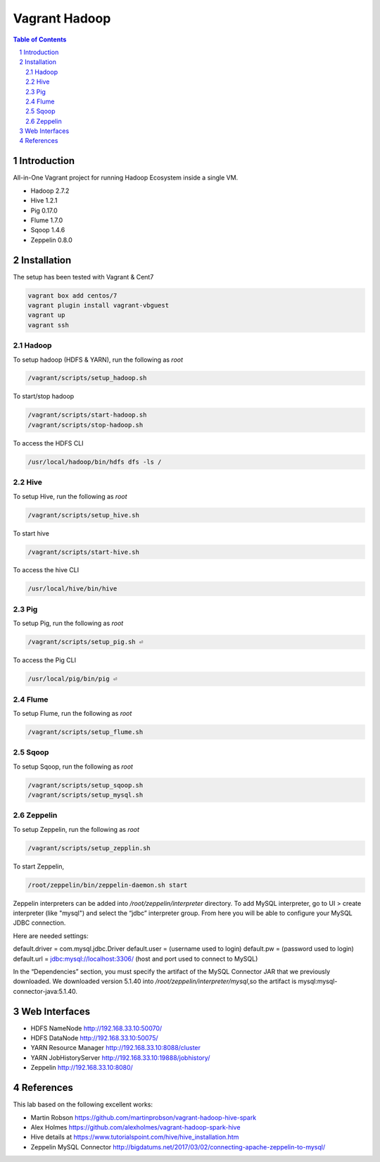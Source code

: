 ==============
Vagrant Hadoop
==============
.. contents:: Table of Contents
.. section-numbering::

Introduction
============
All-in-One Vagrant project for running Hadoop Ecosystem inside a single VM. 

* Hadoop 2.7.2
* Hive 1.2.1
* Pig 0.17.0
* Flume 1.7.0
* Sqoop 1.4.6 
* Zeppelin 0.8.0

Installation
============

The setup has been tested with Vagrant & Cent7

.. code-block::

  vagrant box add centos/7
  vagrant plugin install vagrant-vbguest
  vagrant up
  vagrant ssh

Hadoop
------
To setup hadoop (HDFS & YARN), run the following as `root`

.. code-block::
 
  /vagrant/scripts/setup_hadoop.sh

To start/stop hadoop

.. code-block::

  /vagrant/scripts/start-hadoop.sh
  /vagrant/scripts/stop-hadoop.sh

To access the HDFS CLI

.. code-block::

  /usr/local/hadoop/bin/hdfs dfs -ls /

Hive
----
To setup Hive, run the following as `root`

.. code-block::
 
  /vagrant/scripts/setup_hive.sh

To start hive

.. code-block::

  /vagrant/scripts/start-hive.sh

To access the hive CLI

.. code-block::

  /usr/local/hive/bin/hive

Pig
---
To setup Pig, run the following as `root`

.. code-block::

  /vagrant/scripts/setup_pig.sh ⏎

To access the Pig CLI

.. code-block::

  /usr/local/pig/bin/pig ⏎

Flume
-----
To setup Flume, run the following as `root`

.. code-block::

    /vagrant/scripts/setup_flume.sh

Sqoop
-----
To setup Sqoop, run the following as `root`

.. code-block::

    /vagrant/scripts/setup_sqoop.sh   
    /vagrant/scripts/setup_mysql.sh    

Zeppelin
--------
To setup Zeppelin, run the following as `root`

.. code-block::

  /vagrant/scripts/setup_zepplin.sh

To start Zeppelin,

.. code-block::

  /root/zeppelin/bin/zeppelin-daemon.sh start

Zeppelin interpreters can be added into `/root/zeppelin/interpreter` directory.
To add MySQL interpreter, go to UI > create interpreter (like "mysql") and select the “jdbc” interpreter group. 
From here you will be able to configure your MySQL JDBC connection.

Here are needed settings:

default.driver = com.mysql.jdbc.Driver
default.user   = (username used to login)
default.pw     = (password used to login)
default.url    =  jdbc:mysql://localhost:3306/ (host and port used to connect to MySQL)
	
In the “Dependencies” section, you must specify the artifact of the MySQL Connector JAR that we previously downloaded. 
We downloaded version 5.1.40 into `/root/zeppelin/interpreter/mysql`,so the artifact is mysql:mysql-connector-java:5.1.40.


Web Interfaces
==============

* HDFS NameNode http://192.168.33.10:50070/
* HDFS DataNode http://192.168.33.10:50075/
* YARN Resource Manager http://192.168.33.10:8088/cluster 
* YARN JobHistoryServer http://192.168.33.10:19888/jobhistory/
* Zeppelin http://192.168.33.10:8080/

References
==========

This lab based on the following excellent works:

* Martin Robson https://github.com/martinprobson/vagrant-hadoop-hive-spark
* Alex Holmes https://github.com/alexholmes/vagrant-hadoop-spark-hive
* Hive details at https://www.tutorialspoint.com/hive/hive_installation.htm
* Zeppelin MySQL Connector http://bigdatums.net/2017/03/02/connecting-apache-zeppelin-to-mysql/
